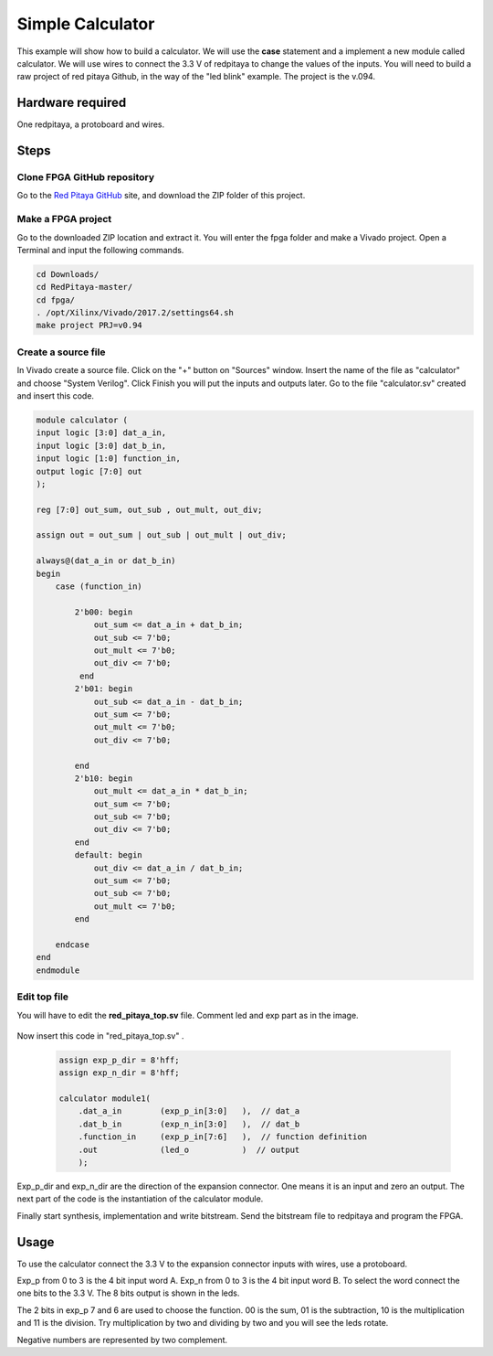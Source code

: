 ﻿#################
Simple Calculator
#################

This example will show how to build a calculator. We will use the **case** statement and a implement a new module called calculator. We will use wires to connect the 3.3 V of redpitaya to change the values of the inputs. You will need to build a raw project of red pitaya Github, in the way of the "led blink" example. The project is the v.094.

Hardware required
=================
		
One redpitaya, a protoboard and wires.

Steps
=====

Clone FPGA GitHub repository
----------------------------

Go to the `Red Pitaya GitHub <https://github.com/RedPitaya/RedPitaya>`_ site, and download the ZIP folder of this project.
 
.. figure:: ./../img/clonerepo1.png
    :height: 200px
    :align: center


Make a FPGA project
-------------------

Go to the downloaded ZIP location and extract it. You will enter the fpga folder and make a Vivado project. Open a Terminal and input the following commands.

.. code-block:: bash

    cd Downloads/
    cd RedPitaya-master/
    cd fpga/
    . /opt/Xilinx/Vivado/2017.2/settings64.sh
    make project PRJ=v0.94

.. figure:: ./../img/comandoslinux.png
    :height: 400px
    :align: center

Create a source file
--------------------

In Vivado create a source file. Click on the "+" button on "Sources" window. Insert the name of the file as "calculator" and choose "System Verilog". Click Finish you will put the inputs and outputs later. Go to the file "calculator.sv" created and insert this code.

.. code-block:: Verilog

    module calculator (
    input logic [3:0] dat_a_in,
    input logic [3:0] dat_b_in,
    input logic [1:0] function_in,
    output logic [7:0] out
    );
    
    reg [7:0] out_sum, out_sub , out_mult, out_div;
    
    assign out = out_sum | out_sub | out_mult | out_div;
    
    always@(dat_a_in or dat_b_in)
    begin
        case (function_in)
        
            2'b00: begin
                out_sum <= dat_a_in + dat_b_in;           
                out_sub <= 7'b0;
                out_mult <= 7'b0;
                out_div <= 7'b0;
             end
            2'b01: begin 
                out_sub <= dat_a_in - dat_b_in;
                out_sum <= 7'b0;
                out_mult <= 7'b0;
                out_div <= 7'b0;
            
            end
            2'b10: begin 
                out_mult <= dat_a_in * dat_b_in;
                out_sum <= 7'b0;
                out_sub <= 7'b0;
                out_div <= 7'b0;
            end
            default: begin 
                out_div <= dat_a_in / dat_b_in;
                out_sum <= 7'b0;
                out_sub <= 7'b0;
                out_mult <= 7'b0;
            end
            
        endcase
    end
    endmodule



Edit top file
-------------

You will have to edit the **red_pitaya_top.sv** file. Comment led and exp part as in the image.

.. figure:: ./../img/fpga_example_comments.png
    :height: 400px
    :align: center


Now insert this code in "red_pitaya_top.sv" .

 .. code-block:: Verilog

    assign exp_p_dir = 8'hff;
    assign exp_n_dir = 8'hff;

    calculator module1(
        .dat_a_in        (exp_p_in[3:0]   ),  // dat_a
        .dat_b_in        (exp_n_in[3:0]   ),  // dat_b
        .function_in     (exp_p_in[7:6]   ),  // function definition
        .out             (led_o           )  // output
        );

.. figure:: ./../img/red_pitaya_top_code_insert.png
    :height: 400px
    :align: center


Exp_p_dir and exp_n_dir are the direction of the expansion connector. One means it is an input and zero an output. The next part of the code is the instantiation of the calculator module.

Finally start synthesis, implementation and write bitstream. Send the bitstream file to redpitaya and program the FPGA. 

Usage
=====

To use the calculator connect the 3.3 V to the expansion connector inputs with wires, use a protoboard. 

Exp_p from 0 to 3 is the 4 bit input word A. Exp_n from 0 to 3 is the 4 bit input word B. To select the word connect the one bits to the 3.3 V. The 8 bits output is shown in the leds.

The 2 bits in exp_p 7 and 6 are used to choose the function. 00 is the sum, 01 is the subtraction, 10 is the multiplication and 11 is the division. Try multiplication by two and dividing by two and you will see the leds rotate. 

Negative numbers are represented by two complement.
